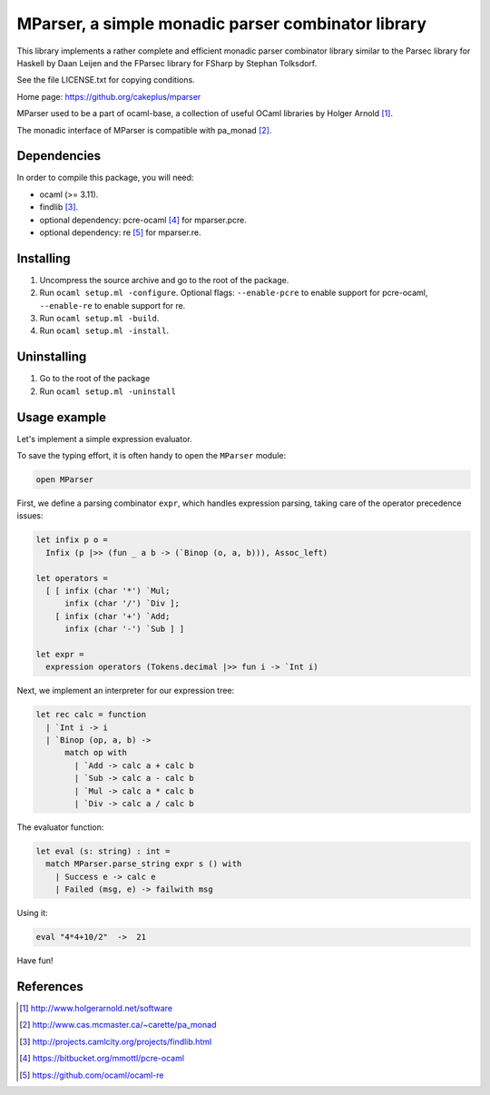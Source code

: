===================================================
MParser, a simple monadic parser combinator library
===================================================

This library implements a rather complete and efficient monadic parser
combinator library similar to the Parsec library for Haskell by Daan Leijen
and the FParsec library for FSharp by Stephan Tolksdorf.

See the file LICENSE.txt for copying conditions.

Home page: https://github.org/cakeplus/mparser

MParser used to be a part of ocaml-base, a collection of useful OCaml
libraries by Holger Arnold [1]_.

The monadic interface of MParser is compatible with pa_monad [2]_.


Dependencies
------------

In order to compile this package, you will need:

* ocaml (>= 3.11).
* findlib [3]_.
* optional dependency: pcre-ocaml [4]_ for mparser.pcre.
* optional dependency: re [5]_ for mparser.re.


Installing
----------

1. Uncompress the source archive and go to the root of the package.
2. Run ``ocaml setup.ml -configure``. Optional flags: ``--enable-pcre`` to enable support for pcre-ocaml, ``--enable-re`` to enable support for re.
3. Run ``ocaml setup.ml -build``.
4. Run ``ocaml setup.ml -install``.


Uninstalling
------------

1. Go to the root of the package
2. Run ``ocaml setup.ml -uninstall``


Usage example
-------------

Let's implement a simple expression evaluator.

To save the typing effort, it is often handy to open the ``MParser`` module:

.. sourcecode:: ocaml

  open MParser


First, we define a parsing combinator ``expr``, which handles expression
parsing, taking care of the operator precedence issues:

.. sourcecode:: ocaml

  let infix p o =
    Infix (p |>> (fun _ a b -> (`Binop (o, a, b))), Assoc_left)

  let operators =
    [ [ infix (char '*') `Mul;
        infix (char '/') `Div ];
      [ infix (char '+') `Add;
        infix (char '-') `Sub ] ]

  let expr =
    expression operators (Tokens.decimal |>> fun i -> `Int i)


Next, we implement an interpreter for our expression tree:

.. sourcecode:: ocaml

  let rec calc = function
    | `Int i -> i
    | `Binop (op, a, b) ->
        match op with
          | `Add -> calc a + calc b
          | `Sub -> calc a - calc b
          | `Mul -> calc a * calc b
          | `Div -> calc a / calc b


The evaluator function:

.. sourcecode:: ocaml

  let eval (s: string) : int =
    match MParser.parse_string expr s () with
      | Success e -> calc e
      | Failed (msg, e) -> failwith msg


Using it:

.. sourcecode:: ocaml

  eval "4*4+10/2"  ->  21


Have fun!


References
----------

.. [1] http://www.holgerarnold.net/software
.. [2] http://www.cas.mcmaster.ca/~carette/pa_monad
.. [3] http://projects.camlcity.org/projects/findlib.html
.. [4] https://bitbucket.org/mmottl/pcre-ocaml
.. [5] https://github.com/ocaml/ocaml-re
